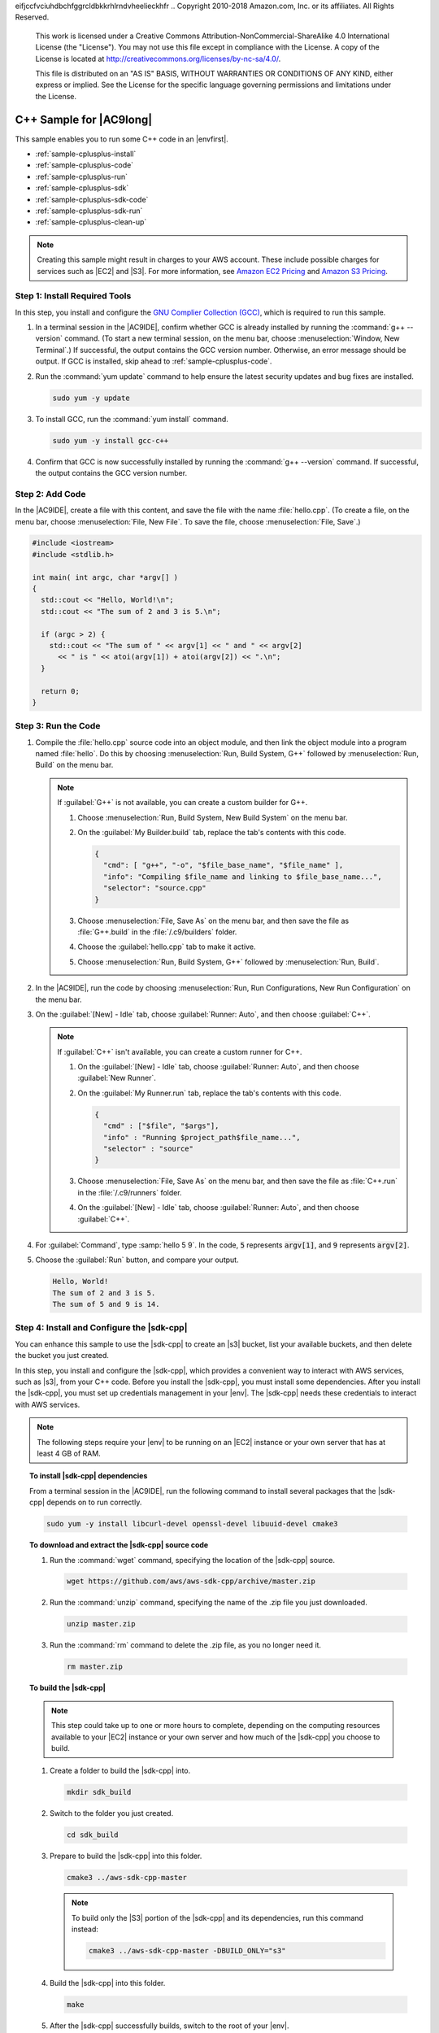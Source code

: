 eifjccfvciuhdbchfggrcldbkkrhlrndvheelieckhfr
.. Copyright 2010-2018 Amazon.com, Inc. or its affiliates. All Rights Reserved.

   This work is licensed under a Creative Commons Attribution-NonCommercial-ShareAlike 4.0
   International License (the "License"). You may not use this file except in compliance with the
   License. A copy of the License is located at http://creativecommons.org/licenses/by-nc-sa/4.0/.

   This file is distributed on an "AS IS" BASIS, WITHOUT WARRANTIES OR CONDITIONS OF ANY KIND,
   either express or implied. See the License for the specific language governing permissions and
   limitations under the License.

.. _sample-cplusplus:

########################
C++ Sample for |AC9long|
########################

.. meta::
    :description:
        Provides a hands-on sample that you can use to experiment with C++ in AWS Cloud9.

This sample enables you to run some C++ code in an |envfirst|.

* :ref:`sample-cplusplus-install`
* :ref:`sample-cplusplus-code`
* :ref:`sample-cplusplus-run`
* :ref:`sample-cplusplus-sdk`
* :ref:`sample-cplusplus-sdk-code`
* :ref:`sample-cplusplus-sdk-run`
* :ref:`sample-cplusplus-clean-up`

.. note::

   .. include:: _sample-prereqs.txt

   Creating this sample might result in charges to your AWS account. These include possible charges for services such as |EC2| and |S3|. For more information, see
   `Amazon EC2 Pricing <https://aws.amazon.com/ec2/pricing/>`_ and `Amazon S3 Pricing <https://aws.amazon.com/s3/pricing/>`_.

.. _sample-cplusplus-install:

Step 1: Install Required Tools
==============================

In this step, you install and configure the `GNU Complier Collection (GCC) <https://gcc.gnu.org/>`_, which is required to run this sample.

#. In a terminal session in the |AC9IDE|, confirm whether GCC is already installed by running the :command:`g++ --version` command. (To start a new terminal session,
   on the menu bar, choose :menuselection:`Window, New Terminal`.) If successful, the output contains the GCC version number. Otherwise, an error message should be output.
   If GCC is installed, skip ahead to :ref:`sample-cplusplus-code`.
#. Run the :command:`yum update` command to help ensure the latest security updates and bug fixes are installed.

   .. code-block:: sh

      sudo yum -y update

#. To install GCC, run the :command:`yum install` command.

   .. code-block:: sh

      sudo yum -y install gcc-c++

#. Confirm that GCC is now successfully installed by running the :command:`g++ --version` command. If successful, the output contains the GCC version number.

.. _sample-cplusplus-code:

Step 2: Add Code
================

In the |AC9IDE|, create a file with this content, and save the file with the name :file:`hello.cpp`.
(To create a file, on the menu bar, choose :menuselection:`File, New File`. To save the file, choose :menuselection:`File, Save`.)

.. code-block:: cpp

   #include <iostream>
   #include <stdlib.h>

   int main( int argc, char *argv[] )
   {
     std::cout << "Hello, World!\n";
     std::cout << "The sum of 2 and 3 is 5.\n";

     if (argc > 2) {
       std::cout << "The sum of " << argv[1] << " and " << argv[2]
         << " is " << atoi(argv[1]) + atoi(argv[2]) << ".\n";
     }

     return 0;
   }

.. _sample-cplusplus-run:

Step 3: Run the Code
====================

#. Compile the :file:`hello.cpp` source code into an object module, and then link the object module into a program named :file:`hello`.
   Do this by choosing :menuselection:`Run, Build System, G++` followed by :menuselection:`Run, Build` on the menu bar.

   .. note:: If :guilabel:`G++` is not available, you can create a custom builder for G++.

      #. Choose :menuselection:`Run, Build System, New Build System` on the menu bar.
      #. On the :guilabel:`My Builder.build` tab, replace the tab's contents with this code.

         .. code-block:: json

            {
              "cmd": [ "g++", "-o", "$file_base_name", "$file_name" ],
              "info": "Compiling $file_name and linking to $file_base_name...",
              "selector": "source.cpp"
            }

      #. Choose :menuselection:`File, Save As` on the menu bar, and then save the file as :file:`G++.build`
         in the :file:`/.c9/builders` folder.
      #. Choose the :guilabel:`hello.cpp` tab to make it active.
      #. Choose :menuselection:`Run, Build System, G++` followed by :menuselection:`Run, Build`.

#. In the |AC9IDE|, run the code by choosing :menuselection:`Run, Run Configurations, New Run Configuration` on the menu bar.
#. On the :guilabel:`[New] - Idle` tab, choose :guilabel:`Runner: Auto`, and then choose :guilabel:`C++`.

   .. note:: If :guilabel:`C++` isn't available, you can create a custom runner for C++.

      #. On the :guilabel:`[New] - Idle` tab, choose :guilabel:`Runner: Auto`, and then choose :guilabel:`New Runner`.
      #. On the :guilabel:`My Runner.run` tab, replace the tab's contents with this code.

         .. code-block:: json

            {
              "cmd" : ["$file", "$args"],
              "info" : "Running $project_path$file_name...",
              "selector" : "source"
            }

      #. Choose :menuselection:`File, Save As` on the menu bar, and then save the file as :file:`C++.run`
         in the :file:`/.c9/runners` folder.
      #. On the :guilabel:`[New] - Idle` tab, choose :guilabel:`Runner: Auto`, and then choose :guilabel:`C++`.

#. For :guilabel:`Command`, type :samp:`hello 5 9`. In the code, :code:`5` represents :code:`argv[1]`,
   and :code:`9` represents :code:`argv[2]`.
#. Choose the :guilabel:`Run` button, and compare your output.

   .. code-block:: text

      Hello, World!
      The sum of 2 and 3 is 5.
      The sum of 5 and 9 is 14.

.. _sample-cplusplus-sdk:

Step 4: Install and Configure the |sdk-cpp|
===========================================

You can enhance this sample to use the |sdk-cpp| to create an |s3| bucket, list your available buckets, and then delete the bucket you just created.

In this step, you install and configure the |sdk-cpp|, which provides a convenient way to interact with AWS services, such as |s3|, from your C++ code.
Before you install the |sdk-cpp|, you must install some dependencies. After you install the |sdk-cpp|,
you must set up credentials management in your |env|. The |sdk-cpp| needs these credentials to interact with AWS services.

.. note:: The following steps require your |env| to be running on an |EC2| instance or your own server that has at least 4 GB of RAM.

.. topic:: To install |sdk-cpp| dependencies

   From a terminal session in the |AC9IDE|, run the following command to install several packages that the |sdk-cpp| depends on to run correctly.

   .. code-block:: sh

      sudo yum -y install libcurl-devel openssl-devel libuuid-devel cmake3

.. topic:: To download and extract the |sdk-cpp| source code

   #. Run the :command:`wget` command, specifying the location of the |sdk-cpp| source.

      .. code-block:: sh

         wget https://github.com/aws/aws-sdk-cpp/archive/master.zip

   #. Run the :command:`unzip` command, specifying the name of the .zip file you just downloaded.

      .. code-block:: sh

         unzip master.zip

   #. Run the :command:`rm` command to delete the .zip file, as you no longer need it.

      .. code-block:: sh

         rm master.zip

.. topic:: To build the |sdk-cpp|

   .. note:: This step could take up to one or more hours to complete, depending on the computing resources available to your |EC2| instance or your own server and 
      how much of the |sdk-cpp| you choose to build.

   #. Create a folder to build the |sdk-cpp| into.

      .. code-block:: sh

         mkdir sdk_build

   #. Switch to the folder you just created.

      .. code-block:: sh

         cd sdk_build

   #. Prepare to build the |sdk-cpp| into this folder.

      .. code-block:: sh

         cmake3 ../aws-sdk-cpp-master

      .. note:: To build only the |S3| portion of the |sdk-cpp| and its dependencies, run this command instead:

         .. code-block:: sh

            cmake3 ../aws-sdk-cpp-master -DBUILD_ONLY="s3"

   #. Build the |sdk-cpp| into this folder.

      .. code-block:: sh

         make

   #. After the |sdk-cpp| successfully builds, switch to the root of your |env|.

      .. code-block:: sh

         cd ..

.. topic:: To set up credentials management in your |env|

   Each time you use the |sdk-cpp| to call an AWS service, you must provide a set of credentials with the call. These credentials determine whether the
   |sdk-cpp| has the appropriate permissions to make that call. If the credentials don't cover the appropriate
   permissions, the call will fail.

   In this step, you store your credentials within the |env|. To do this, follow the instructions in :ref:`Call AWS Services from an Environment <credentials>`, and then return to this topic.

   For additional information, see :sdk-cpp-dg-v1:`Providing AWS Credentials <credentials>` in the *AWS SDK for C++ Developer Guide*.

.. _sample-cplusplus-sdk-code:

Step 5: Add AWS SDK Code
========================

In this step, you add some more code, this time to interact with |s3| to create a bucket, list your available buckets, and then delete the bucket you just created. You
will run this code later.

#. In the |AC9IDE|, create a file with this content, and save the file with the name :file:`s3-demo.cpp` at the root (:file:`/`) of your |env|.

   .. code-block:: cpp

      #include <aws/core/Aws.h>
      #include <aws/s3/S3Client.h>
      #include <aws/s3/model/Bucket.h>
      #include <aws/s3/model/CreateBucketRequest.h>
      #include <aws/s3/model/DeleteBucketRequest.h>

      bool ListMyBuckets(Aws::S3::S3Client s3_client);
      bool CreateMyBucket(Aws::S3::S3Client s3_client, Aws::String bucket_name);
      bool DeleteMyBucket(Aws::S3::S3Client s3_client, Aws::String bucket_name);
      void Cleanup(Aws::SDKOptions options);

      int main(int argc, char** argv) {
        Aws::String bucket_name = argv[1];
        Aws::SDKOptions options;

        Aws::InitAPI(options);
        {
          Aws::S3::S3Client s3_client;

          if (!ListMyBuckets(s3_client)) {
            Cleanup(options);
          }

          if (!CreateMyBucket(s3_client, bucket_name)) {
            Cleanup(options);
          }

          if (!ListMyBuckets(s3_client)) {
            Cleanup(options);
          }

          if (!DeleteMyBucket(s3_client, bucket_name)) {
            Cleanup(options);
          }

          if (!ListMyBuckets(s3_client)) {
            Cleanup(options);
          }
        }
        Cleanup(options);
      }

      // List all of your available buckets in this AWS Region.
      bool ListMyBuckets(Aws::S3::S3Client s3_client) {
        auto outcome = s3_client.ListBuckets();

        if (outcome.IsSuccess()) {
          std::cout << "My buckets now are:" << std::endl << std::endl;

          Aws::Vector<Aws::S3::Model::Bucket> bucket_list =
            outcome.GetResult().GetBuckets();

          for (auto const &bucket: bucket_list) {
            std::cout << bucket.GetName() << std::endl;
          }

          std::cout << std::endl;
          return true;
        } else {
          std::cout << "ListBuckets error: "
                    << outcome.GetError().GetExceptionName() << std::endl;
                    << outcome.GetError().GetMessage() << std::endl;

          return false;
        }
      }

      // Create a bucket in this AWS Region.
      bool CreateMyBucket(Aws::S3::S3Client s3_client, Aws::String bucket_name) {
        std::cout << "Creating a new bucket named '"
                  << bucket_name
                  << "'..." << std::endl << std::endl;

        Aws::S3::Model::CreateBucketRequest bucket_request;
        bucket_request.WithBucket(bucket_name);

        auto outcome = s3_client.CreateBucket(bucket_request);

        if (outcome.IsSuccess()) {
          return true;
        } else {
          std::cout << "CreateBucket error: "
                    << outcome.GetError().GetExceptionName() << std::endl
                    << outcome.GetError().GetMessage() << std::endl;

          return false;
        }
      }

      // Delete the bucket you just created.
      bool DeleteMyBucket(Aws::S3::S3Client s3_client, Aws::String bucket_name) {
        std::cout << "Deleting the bucket named '"
                  << bucket_name
                  << "'..." << std::endl << std::endl;

        Aws::S3::Model::DeleteBucketRequest bucket_request;
        bucket_request.WithBucket(bucket_name);

        auto outcome = s3_client.DeleteBucket(bucket_request);

        if (outcome.IsSuccess()) {
          return true;
        } else {
          std::cout << "DeleteBucket error: "
                    << outcome.GetError().GetExceptionName() << std::endl
                    << outcome.GetError().GetMessage() << std::endl;

          return false;
        }
      }

      void Cleanup(Aws::SDKOptions options) {
        Aws::ShutdownAPI(options);
      }

#. Create a file with this content, and save the file with the name :file:`CMakeLists.txt` at the root (:file:`/`) of your |env|. This file enables you to build your
   code into an executable file.

   .. code-block:: text

      # A minimal CMakeLists.txt file for the AWS SDK for C++.

      # The minimum version of CMake that will work.
      cmake_minimum_required(VERSION 2.8)

      # The project name.
      project(s3-demo)

      # Locate the AWS SDK for C++ package.
      # Requires that you build with:
      #   -Daws-sdk-cpp_DIR=/path/to/sdk_build
      # or export/set:
      #   CMAKE_PREFIX_PATH=/path/to/sdk_build
      find_package(aws-sdk-cpp)

      # Link to the AWS SDK for C++ shared libraries.
      add_definitions(-DUSE_IMPORT_EXPORT)

      # The executable name and its source files.
      add_executable(s3-demo s3-demo.cpp)

      # The libraries used by your executable.
      target_link_libraries(s3-demo aws-cpp-sdk-s3)

.. _sample-cplusplus-sdk-run:

Step 6: Build and Run the AWS SDK Code
======================================

#. In the terminal, prepare to build your source code.

   .. code-block:: sh

      cmake3 -Daws-sdk-cpp_DIR=sdk_build .

#. Build your source code.

   .. code-block:: sh

      make

#. Run the code by choosing :menuselection:`Run, Run Configurations, New Run Configuration` on the menu bar.
#. On the :guilabel:`[New] - Idle` tab, choose :guilabel:`Runner: Auto`, and then choose :guilabel:`C++`.
#. For :guilabel:`Command`, type :samp:`s3-demo {YOUR-BUCKET-NAME}`, where :samp:`{YOUR-BUCKET-NAME}` is the name of the bucket you want to create and then delete.
#. Choose the :guilabel:`Run` button, and compare your output.

   .. code-block:: text

      My buckets now are:

      Creating a new bucket named 'my-test-bucket'...

      My buckets now are:

      my-test-bucket

      Deleting the bucket named 'my-test-bucket'...

      My buckets now are:

.. _sample-cplusplus-clean-up:

Step 7: Clean Up
================

To prevent ongoing charges to your AWS account after you're done using this sample, you should delete the |env|.
For instructions, see :doc:`Deleting an Environment <delete-environment>`.
